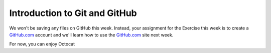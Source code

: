 Introduction to Git and GitHub
==============================

We won't be saving any files on GitHub this week. Instead, your
assignment for the Exercise this week is to create a
`GitHub.com <https://www.github.com>`__ account and we'll learn how to
use the `GitHub.com <https://www.github.com>`__ site next week.

For now, you can enjoy Octocat |Octocat|

.. |Octocat| image:: https://camo.githubusercontent.com/4516a586e5a1c582f9eafc753344204ef9eda9f0/68747470733a2f2f662e636c6f75642e6769746875622e636f6d2f6173736574732f37323931392f3338313630392f30636637626537302d613565332d313165322d383934332d3661633761393533663236642e6a7067
